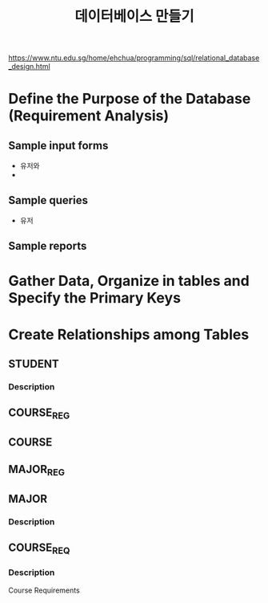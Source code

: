 #+TITLE: 데이터베이스 만들기
#+OPTIONS: toc:nil
#+startup: indent

https://www.ntu.edu.sg/home/ehchua/programming/sql/relational_database_design.html

* Define the Purpose of the Database (Requirement Analysis)
** Sample input forms
- 유저와
- 
** Sample queries
- 유저
** Sample reports

* Gather Data, Organize in tables and Specify the Primary Keys


* Create Relationships among Tables
** STUDENT
*** Description
** COURSE_REG
** COURSE
** MAJOR_REG
** MAJOR
*** Description

** COURSE_REQ
*** Description
Course Requirements

